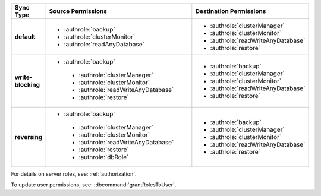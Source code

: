 ..
   Comment: The nested lists need extra indents.  Keep roles in alphabetic
            order.

.. list-table::
   :header-rows: 1
   :stub-columns: 1
   :widths: 20 40 40

   * - Sync Type
     - Source Permissions
     - Destination Permissions

   * - default
     - - :authrole:`backup`
       - :authrole:`clusterMonitor`
       - :authrole:`readAnyDatabase`

     - - :authrole:`clusterManager`
       - :authrole:`clusterMonitor`
       - :authrole:`readWriteAnyDatabase`
       - :authrole:`restore`

   * - write-blocking
     - - :authrole:`backup`
        - :authrole:`clusterManager`
        - :authrole:`clusterMonitor`
        - :authrole:`readWriteAnyDatabase`
        - :authrole:`restore`

     - - :authrole:`backup`
       - :authrole:`clusterManager`
       - :authrole:`clusterMonitor`
       - :authrole:`readWriteAnyDatabase`
       - :authrole:`restore`

   * - reversing
     - - :authrole:`backup`
        - :authrole:`clusterManager`
        - :authrole:`clusterMonitor`
        - :authrole:`readWriteAnyDatabase`
        - :authrole:`restore`
        - :authrole:`dbRole`

     - - :authrole:`backup`
       - :authrole:`clusterManager`
       - :authrole:`clusterMonitor`
       - :authrole:`readWriteAnyDatabase`
       - :authrole:`restore`

For details on server roles, see: :ref:`authorization`.

To update user permissions, see: :dbcommand:`grantRolesToUser`.

